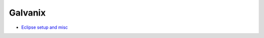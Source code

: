 Galvanix
********

- `Eclipse setup and misc <https://github.com/Tyrn/arch-chronicle/blob/master/Usage/Ac6_SW4STM32.md>`__
